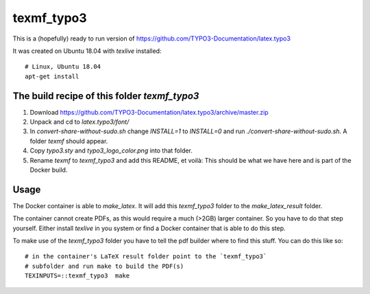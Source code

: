 
===========
texmf_typo3
===========

This is a (hopefully) ready to run version of
https://github.com/TYPO3-Documentation/latex.typo3

It was created on Ubuntu 18.04 with `texlive` installed::

   # Linux, Ubuntu 18.04
   apt-get install


The build recipe of this folder `texmf_typo3`
=============================================

1. Download https://github.com/TYPO3-Documentation/latex.typo3/archive/master.zip

2. Unpack and cd to `latex.typo3/font/`

3. In `convert-share-without-sudo.sh` change `INSTALL=1` to `INSTALL=0` and
   run `./convert-share-without-sudo.sh`. A folder `texmf` should appear.

4. Copy `typo3.sty` and `typo3_logo_color.png` into that folder.

5. Rename `texmf` to `texmf_typo3` and add this README, et voilà: This should
   be what we have here and is part of the Docker build.

Usage
=====

The Docker container is able to `make_latex`. It will add this `texmf_typo3`
folder to the `make_latex_result` folder.

The container cannot create PDFs, as this would require a much (>2GB) larger
container. So you have to do that step yourself. Either install `texlive`
in you system or find a Docker container that is able to do this step.

To make use of the `texmf_typo3` folder you have to tell the pdf builder where
to find this stuff. You can do this like so::

   # in the container's LaTeX result folder point to the `texmf_typo3`
   # subfolder and run make to build the PDF(s)
   TEXINPUTS=::texmf_typo3  make

